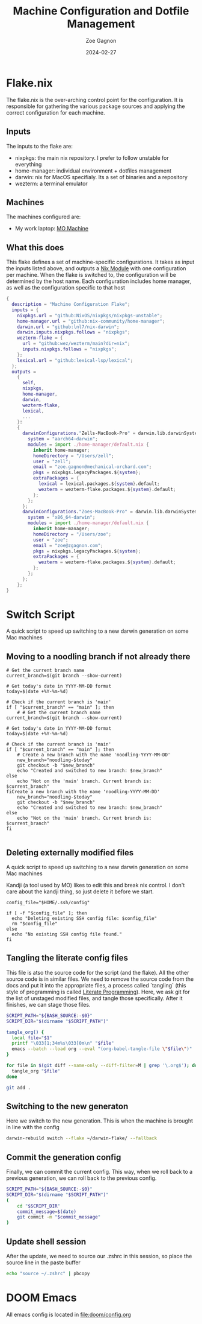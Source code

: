 #+title: Machine Configuration and Dotfile Management
#+author: Zoe Gagnon
#+date:  2024-02-27

* Flake.nix
:PROPERTIES:
:header-args: :tangle flake.nix
:END:


The flake.nix is the over-arching control point for the configuration. It is responsible for gathering the various package sources and applying the correct configuration for each machine.

** Inputs
The inputs to the flake are:
- nixpkgs: the main nix repository. I prefer to follow unstable for everything
- home-manager: individual environment + dotfiles management
- darwin: nix for MacOS specifialy. Its a set of binaries and a repository
- wezterm: a terminal emulator

** Machines
The machines configured are:
- My work laptop: [[file:hosts/Zells-MacBook-Pro][MO Machine]]

** What this does
This flake defines a set of machine-specific configurations. It takes as input the inputs listed above,
and outputs a [[https://nixos.wiki/wiki/NixOS_modules][Nix Module]] with one configuration per machine. When the flake is switched to, the configuration
will be determined by the host name. Each configuration includes home manager, as well as the configuration specific to that host
#+begin_src nix
{
  description = "Machine Configuration Flake";
  inputs = {
    nixpkgs.url = "github:NixOS/nixpkgs/nixpkgs-unstable";
    home-manager.url = "github:nix-community/home-manager";
    darwin.url = "github:lnl7/nix-darwin";
    darwin.inputs.nixpkgs.follows = "nixpkgs";
    wezterm-flake = {
      url = "github:wez/wezterm/main?dir=nix";
      inputs.nixpkgs.follows = "nixpkgs";
    };
    lexical.url = "github:lexical-lsp/lexical";
  };
  outputs =
    {
      self,
      nixpkgs,
      home-manager,
      darwin,
      wezterm-flake,
      lexical,
      ...
    }:
    {
      darwinConfigurations."Zells-MacBook-Pro" = darwin.lib.darwinSystem rec {
        system = "aarch64-darwin";
        modules = import ./home-manager/default.nix {
          inherit home-manager;
          homeDirectory = "/Users/zell";
          user = "zell";
          email = "zoe.gagnon@mechanical-orchard.com";
          pkgs = nixpkgs.legacyPackages.${system};
          extraPackages = {
            lexical = lexical.packages.${system}.default;
            wezterm = wezterm-flake.packages.${system}.default;
          };
        };
      };
      darwinConfigurations."Zoes-MacBook-Pro" = darwin.lib.darwinSystem rec {
        system = "x86_64-darwin";
        modules = import ./home-manager/default.nix {
          inherit home-manager;
          homeDirectory = "/Users/zoe";
          user = "zoe";
          email = "zoe@zgagnon.com";
          pkgs = nixpkgs.legacyPackages.${system};
          extraPackages = {
            wezterm = wezterm-flake.packages.${system}.default;
          };
        };
      };
    };
}
#+end_src

* Switch Script
:PROPERTIES:
 :header-args: :tangle switch :shebang
 :END:

A quick script to speed up switching to a new darwin generation on some Mac machines

** Moving to a noodling branch if not already there
#+begin_src shell
# Get the current branch name
current_branch=$(git branch --show-current)

# Get today's date in YYYY-MM-DD format
today=$(date +%Y-%m-%d)

# Check if the current branch is 'main'
if [ "$current_branch" == "main" ]; then
    # # Get the current branch name
current_branch=$(git branch --show-current)

# Get today's date in YYYY-MM-DD format
today=$(date +%Y-%m-%d)

# Check if the current branch is 'main'
if [ "$current_branch" == "main" ]; then
    # Create a new branch with the name 'noodling-YYYY-MM-DD'
    new_branch="noodling-$today"
    git checkout -b "$new_branch"
    echo "Created and switched to new branch: $new_branch"
else
    echo "Not on the 'main' branch. Current branch is: $current_branch"
fiCreate a new branch with the name 'noodling-YYYY-MM-DD'
    new_branch="noodling-$today"
    git checkout -b "$new_branch"
    echo "Created and switched to new branch: $new_branch"
else
    echo "Not on the 'main' branch. Current branch is: $current_branch"
fi

#+end_src

** Deleting externally modified files
A quick script to speed up switching to a new darwin generation on some Mac machines

Kandji (a tool used by MO) likes to edit this and break nix control. I don't care about the kandji thing,
so just delete it before we start.
#+begin_src shell
config_file="$HOME/.ssh/config"

if [ -f "$config_file" ]; then
  echo "Deleting existing SSH config file: $config_file"
  rm "$config_file"
else
  echo "No existing SSH config file found."
fi
#+end_src

** Tangling the literate config files
This file is atso the source code for the script (and the flake). All the other source code is in
similar files. We need to remove the source code from the docs and put it into the appropriate files,
a process called `tangling` (this style of programming is called [[https://en.wikipedia.org/wiki/Literate_programming][Literate Programming]]). Here, we ask
git for the list of unstaged modified files, and tangle those specifically. After it finishes, we can stage
those files.

#+begin_src sh
SCRIPT_PATH="${BASH_SOURCE:-$0}"
SCRIPT_DIR="$(dirname "$SCRIPT_PATH")"

tangle_org() {
  local file="$1"
  printf "\033[1;34m%s\033[0m\n" "$file"
  emacs --batch --load org --eval "(org-babel-tangle-file \"$file\")"
}

for file in $(git diff --name-only --diff-filter=M | grep '\.org$'); do
  tangle_org "$file"
done

git add .
#+end_src

** Switching to the new generaton

Here we switch to the new generation. This is when the machine is brought in line with the config
#+begin_src sh
darwin-rebuild switch --flake ~/darwin-flake/ --fallback
#+end_src

** Commit the generation config

Finally, we can commit the current config. This way, when we roll back to a previous generation, we can
roll back to the previous config.
#+begin_src sh
SCRIPT_PATH="${BASH_SOURCE:-$0}"
SCRIPT_DIR="$(dirname "$SCRIPT_PATH")"
(
    cd "$SCRIPT_DIR" 
    commit_message=$(date)
    git commit -m "$commit_message"
)
#+end_src

** Update shell session
After the update, we need to source our .zshrc in this session, so place the source line in the paste buffer

#+begin_src sh
echo "source ~/.zshrc" | pbcopy
#+end_src


* DOOM Emacs

All emacs config is located in [[file:doom/config.org]]
